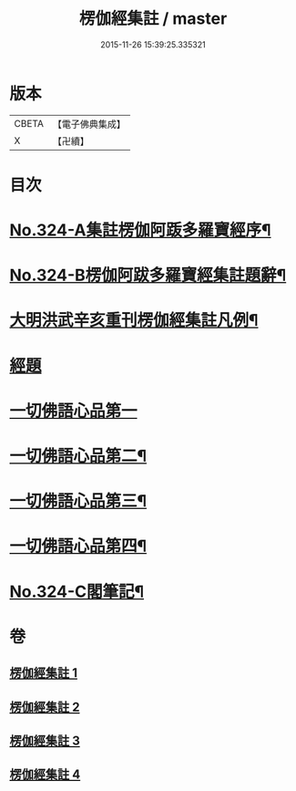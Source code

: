 #+TITLE: 楞伽經集註 / master
#+DATE: 2015-11-26 15:39:25.335321
* 版本
 |     CBETA|【電子佛典集成】|
 |         X|【卍續】    |

* 目次
* [[file:KR6i0340_001.txt::001-0228a1][No.324-A集註楞伽阿䟦多羅寶經序¶]]
* [[file:KR6i0340_001.txt::0228c6][No.324-B楞伽阿跋多羅寶經集註題辭¶]]
* [[file:KR6i0340_001.txt::0229b2][大明洪武辛亥重刊楞伽經集註凡例¶]]
* [[file:KR6i0340_001.txt::0230a1][經題]]
* [[file:KR6i0340_001.txt::0230a15][一切佛語心品第一]]
* [[file:KR6i0340_002.txt::002-0243c9][一切佛語心品第二¶]]
* [[file:KR6i0340_003.txt::003-0256b1][一切佛語心品第三¶]]
* [[file:KR6i0340_004.txt::004-0267c2][一切佛語心品第四¶]]
* [[file:KR6i0340_004.txt::0281c4][No.324-C閣筆記¶]]
* 卷
** [[file:KR6i0340_001.txt][楞伽經集註 1]]
** [[file:KR6i0340_002.txt][楞伽經集註 2]]
** [[file:KR6i0340_003.txt][楞伽經集註 3]]
** [[file:KR6i0340_004.txt][楞伽經集註 4]]
